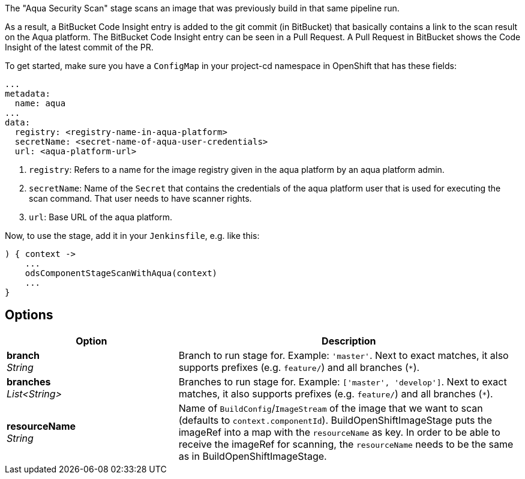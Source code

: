 // Document generated by render-adoc.go from odsComponentStageScanWithAqua.adoc.tmpl; DO NOT EDIT.

The "Aqua Security Scan" stage scans an image that was previously build in that same pipeline run.

As a result, a BitBucket Code Insight entry is added to the git commit (in BitBucket) that basically
contains a link to the scan result on the Aqua platform. The BitBucket Code Insight entry can be seen in a Pull Request.
A Pull Request in BitBucket shows the Code Insight of the latest commit of the PR.

To get started, make sure you have a `ConfigMap` in your project-cd namespace in OpenShift that has these fields:
----
...
metadata:
  name: aqua
...
data:
  registry: <registry-name-in-aqua-platform>
  secretName: <secret-name-of-aqua-user-credentials>
  url: <aqua-platform-url>
----

. `registry`: Refers to a name for the image registry given in the aqua platform by an aqua platform admin.
. `secretName`: Name of the `Secret` that contains the credentials of the aqua platform user that is used for executing the scan command. That user needs to have scanner rights.
. `url`: Base URL of the aqua platform.

Now, to use the stage, add it in your `Jenkinsfile`, e.g. like this:
----
) { context ->
    ...
    odsComponentStageScanWithAqua(context)
    ...
}
----

== Options

[cols="1,2"]
|===
| Option | Description


| *branch* +
_String_
|Branch to run stage for.
 Example: `'master'`.
 Next to exact matches, it also supports prefixes (e.g. `feature/`) and all branches (`*`).


| *branches* +
_List<String>_
|Branches to run stage for.
 Example: `['master', 'develop']`.
 Next to exact matches, it also supports prefixes (e.g. `feature/`) and all branches (`*`).


| *resourceName* +
_String_
|Name of `BuildConfig`/`ImageStream` of the image that we want to scan (defaults to `context.componentId`).
 BuildOpenShiftImageStage puts the imageRef into a map with the `resourceName` as key.
 In order to be able to receive the imageRef for scanning, the `resourceName` needs
 to be the same as in BuildOpenShiftImageStage.

|===
